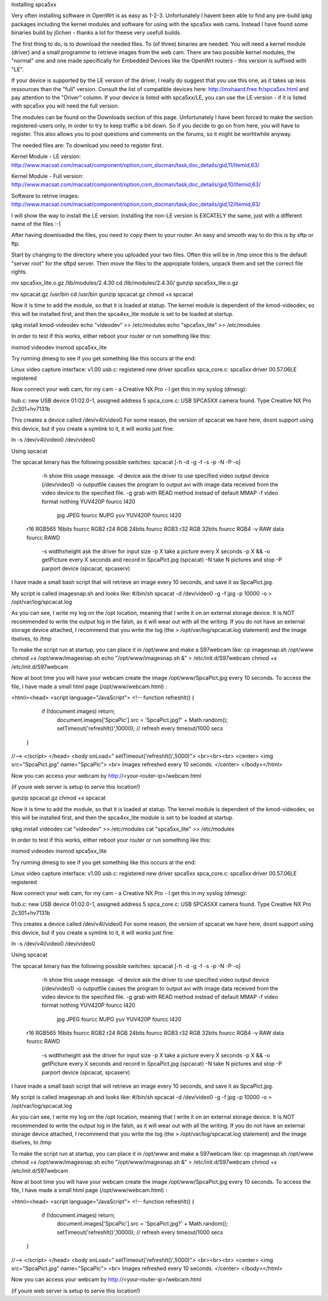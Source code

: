 Installing spca5xx

Very often installing software in OpenWrt is as easy as 1-2-3. Unfortunately I havent been able to find any pre-build ipkg packages including the kernel modules and software for using with the spca5xx web cams.
Instead I have found some binaries build by j0chen - thanks a lot for theese very usefull builds.

The first thing to do, is to download the needed files. To (of three) binaries are needed. You will need a kernel module (driver) and a small programme to retrieve images from the web cam. There are two possible kernel modules, the "normal" one and one made specifically for Embedded Devices like the OpenWrt routers - this version is suffixed with "LE".

If your device is supported by the LE version of the driver, I really do suggest that you use this one, as it takes up less ressources than the "full" version. Consult the list of compatible devices here: http://mxhaard.free.fr/spca5xx.html and pay attention to the "Driver" column. If your device is listed with spca5xx/LE, you can use the LE version - if it is listed with spca5xx you will need the full version.

The modules can be found on the Downloads section of this page. Unfortunately I have been forced to make the section registered-users only, in order to try to keep traffic a bit down. So if you decide to go on from here, you will have to register. This also allows you to post questions and comments on the forums, so it might be worhtwhile anyway.

The needed files are:
To download you need to register first.

Kernel Module - LE version: http://www.macsat.com/macsat/component/option,com_docman/task,doc_details/gid,11/Itemid,63/

Kernel Module - Full version: http://www.macsat.com/macsat/component/option,com_docman/task,doc_details/gid,10/Itemid,63/

Software to retrive images: http://www.macsat.com/macsat/component/option,com_docman/task,doc_details/gid,12/Itemid,63/

I will show the way to install the LE version. Installing the non-LE version is EXCATELY the same, just with a different name of the files :-)

After having downloaded the files, you need to copy them to your router. An easy and smooth way to do this is by sftp or ftp.

Start by changing to the directory where you uploaded your two files. Often this will be in /tmp since this is the default "server root" for the sftpd server. Then move the files to the appropiate folders, unpack them and set the correct file rights.

mv spca5xx_lite.o.gz /lib/modules/2.4.30
cd /lib/modules/2.4.30/
gunzip spca5xx_lite.o.gz

mv spcacat.gz /usr/bin
cd /usr/bin
gunzip spcacat.gz
chmod +x spcacat

Now it is time to add the module, so that it is loaded at statup. The kernel module is dependent of the kmod-videodev, so this will be installed first, and then the spca4xx_lite module is set to be loaded at startup.

ipkg install kmod-videodev
echo "videodev" >> /etc/modules
echo "spca5xx_lite" >> /etc/modules

In order to test if this works, either reboot your router or run something like this:

insmod videodev
insmod spca5xx_lite

Try running dmesg to see if you get something like this occurs at the end:

Linux video capture interface: v1.00
usb.c: registered new driver spca5xx
spca_core.c: spca5xx driver 00.57.06LE registered

Now connect your web cam, for my cam - a Creative NX Pro - I get this in  my syslog (dmesg): 

hub.c: new USB device 01:02.0-1, assigned address 5
spca_core.c: USB SPCA5XX camera found. Type Creative NX Pro Zc301+hv7131b

This creates a device called /dev/v4l/video0
For some reason, the version of spcacat we have here, dosnt support using this device, but if you create a symlink to it, it will works just fine:

ln -s /dev/v4l/video0 /dev/video0 

 
Using spcacat

The spcacat binary has the following possible switches:
spcacat [-h -d -g -f -s -p -N -P -o]
     -h show this usage message.
     -d  device ask the driver to use specified video output device (/dev/video1)
     -o outputfile  causes the program to output avi  with image data received from the video device to the specified file.
     -g grab with READ method instead of default MMAP
     -f video format  nothing YUV420P  fourcc I420
        jpg JPEG         fourcc MJPG
        yuv YUV420P   fourcc I420
    r16 RGB565 16bits fourcc RGB2
    r24 RGB 24bits  fourcc RGB3
    r32 RGB 32bits  fourcc RGB4
    -v RAW data  fourcc RAWD
     -s widthxheight ask the driver for input size
     -p X take a picture every X seconds
     -p X && -o getPicture every X seconds and record in SpcaPict.jpg (spcacat)
     -N take N pictures and stop
     -P parport device (spcacat, spcaserv)

I have made a small bash script that will retrieve an image every 10 seconds, and save it as SpcaPict.jpg.

My script is called imagesnap.sh and looks like:
#/bin/sh
spcacat -d /dev/video0 -g -f jpg -p 10000 -o > /opt/var/log/spcacat.log

As you can see, I write my log on the /opt location, meaning that I write it on an external storage device. It is NOT recommended to write the output log in the falsh, as it will wear out with all the writing. If you do not have an external storage device attached, I recommend that you write the log (the > /opt/var/log/spcacat.log statement) and the image itselves, to /tmp

To make the script run at startup, you can place it in /opt/www and make a S97webcam like:
cp imagesnap.sh /opt/www
chmod +x /opt/www/imagesnap.sh
echo "/opt/www/imagesnap.sh &" > /etc/init.d/S97webcam
chmod +x /etc/init.d/S97webcam

Now at boot time you will have your webcam create the image /opt/www/SpcaPict.jpg every 10 seconds.
To access the file, I have made a small html page (/opt/www/webcam.html) :

<html><head>
<script language="JavaScript">
<!--
function refreshIt() {
   if (!document.images) return;
      document.images['SpcaPic'].src = 'SpcaPict.jpg?' + Math.random();
      setTimeout('refreshIt()',10000); // refresh every timeout/1000 secs
 }
//-->
</script>
</head>
<body onLoad=" setTimeout('refreshIt()',5000)">
<br><br><br>
<center>
<img src="SpcaPict.jpg" name="SpcaPic">
<br>
Images refreshed every 10 seconds.
</center>
</body></html>

 

Now you can access your webcam by http://<your-router-ip>/webcam.html

(if youre web server is setup to serve this location!)

gunzip spcacat.gz
chmod +x spcacat

Now it is time to add the module, so that it is loaded at statup. The kernel module is dependent of the kmod-videodev, so this will be installed first, and then the spca4xx_lite module is set to be loaded at startup.

ipkg install videodev
cat "videodev" >> /etc/modules
cat "spca5xx_lite" >> /etc/modules

In order to test if this works, either reboot your router or run something like this:

insmod videodev
insmod spca5xx_lite

Try running dmesg to see if you get something like this occurs at the end:

Linux video capture interface: v1.00
usb.c: registered new driver spca5xx
spca_core.c: spca5xx driver 00.57.06LE registered

Now connect your web cam, for my cam - a Creative NX Pro - I get this in  my syslog (dmesg): 

hub.c: new USB device 01:02.0-1, assigned address 5
spca_core.c: USB SPCA5XX camera found. Type Creative NX Pro Zc301+hv7131b

This creates a device called /dev/v4l/video0
For some reason, the version of spcacat we have here, dosnt support using this device, but if you create a symlink to it, it will works just fine:

ln -s /dev/v4l/video0 /dev/video0 

 
Using spcacat

The spcacat binary has the following possible switches:
spcacat [-h -d -g -f -s -p -N -P -o]
     -h show this usage message.
     -d  device ask the driver to use specified video output device (/dev/video1)
     -o outputfile  causes the program to output avi  with image data received from the video device to the specified file.
     -g grab with READ method instead of default MMAP
     -f video format  nothing YUV420P  fourcc I420
        jpg JPEG         fourcc MJPG
        yuv YUV420P   fourcc I420
    r16 RGB565 16bits fourcc RGB2
    r24 RGB 24bits  fourcc RGB3
    r32 RGB 32bits  fourcc RGB4
    -v RAW data  fourcc RAWD
     -s widthxheight ask the driver for input size
     -p X take a picture every X seconds
     -p X && -o getPicture every X seconds and record in SpcaPict.jpg (spcacat)
     -N take N pictures and stop
     -P parport device (spcacat, spcaserv)

I have made a small bash script that will retrieve an image every 10 seconds, and save it as SpcaPict.jpg.

My script is called imagesnap.sh and looks like:
#/bin/sh
spcacat -d /dev/video0 -g -f jpg -p 10000 -o > /opt/var/log/spcacat.log

As you can see, I write my log on the /opt location, meaning that I write it on an external storage device. It is NOT recommended to write the output log in the falsh, as it will wear out with all the writing. If you do not have an external storage device attached, I recommend that you write the log (the > /opt/var/log/spcacat.log statement) and the image itselves, to /tmp

To make the script run at startup, you can place it in /opt/www and make a S97webcam like:
cp imagesnap.sh /opt/www
chmod +x /opt/www/imagesnap.sh
echo "/opt/www/imagesnap.sh &" > /etc/init.d/S97webcam
chmod +x /etc/init.d/S97webcam

Now at boot time you will have your webcam create the image /opt/www/SpcaPict.jpg every 10 seconds.
To access the file, I have made a small html page (/opt/www/webcam.html) :

<html><head>
<script language="JavaScript">
<!--
function refreshIt() {
   if (!document.images) return;
      document.images['SpcaPic'].src = 'SpcaPict.jpg?' + Math.random();
      setTimeout('refreshIt()',10000); // refresh every timeout/1000 secs
 }
//-->
</script>
</head>
<body onLoad=" setTimeout('refreshIt()',5000)">
<br><br><br>
<center>
<img src="SpcaPict.jpg" name="SpcaPic">
<br>
Images refreshed every 10 seconds.
</center>
</body></html>

 

Now you can access your webcam by http://<your-router-ip>/webcam.html

(if youre web server is setup to serve this location!)

